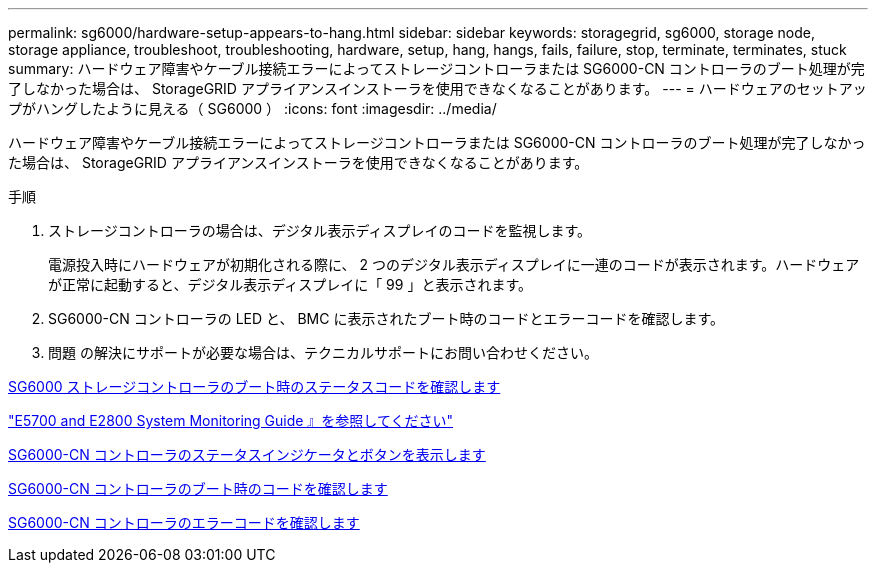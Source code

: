 ---
permalink: sg6000/hardware-setup-appears-to-hang.html 
sidebar: sidebar 
keywords: storagegrid, sg6000, storage node, storage appliance, troubleshoot, troubleshooting, hardware, setup, hang, hangs, fails, failure, stop, terminate, terminates, stuck 
summary: ハードウェア障害やケーブル接続エラーによってストレージコントローラまたは SG6000-CN コントローラのブート処理が完了しなかった場合は、 StorageGRID アプライアンスインストーラを使用できなくなることがあります。 
---
= ハードウェアのセットアップがハングしたように見える（ SG6000 ）
:icons: font
:imagesdir: ../media/


[role="lead"]
ハードウェア障害やケーブル接続エラーによってストレージコントローラまたは SG6000-CN コントローラのブート処理が完了しなかった場合は、 StorageGRID アプライアンスインストーラを使用できなくなることがあります。

.手順
. ストレージコントローラの場合は、デジタル表示ディスプレイのコードを監視します。
+
電源投入時にハードウェアが初期化される際に、 2 つのデジタル表示ディスプレイに一連のコードが表示されます。ハードウェアが正常に起動すると、デジタル表示ディスプレイに「 99 」と表示されます。

. SG6000-CN コントローラの LED と、 BMC に表示されたブート時のコードとエラーコードを確認します。
. 問題 の解決にサポートが必要な場合は、テクニカルサポートにお問い合わせください。


xref:viewing-boot-up-status-codes-for-sg6000-storage-controllers.adoc[SG6000 ストレージコントローラのブート時のステータスコードを確認します]

https://library.netapp.com/ecmdocs/ECMLP2588751/html/frameset.html["E5700 and E2800 System Monitoring Guide 』を参照してください"^]

xref:viewing-status-indicators-and-buttons-on-sg6000-cn-controller.adoc[SG6000-CN コントローラのステータスインジケータとボタンを表示します]

xref:viewing-boot-up-codes-for-sg6000-cn-controller.adoc[SG6000-CN コントローラのブート時のコードを確認します]

xref:viewing-error-codes-for-sg6000-cn-controller.adoc[SG6000-CN コントローラのエラーコードを確認します]
